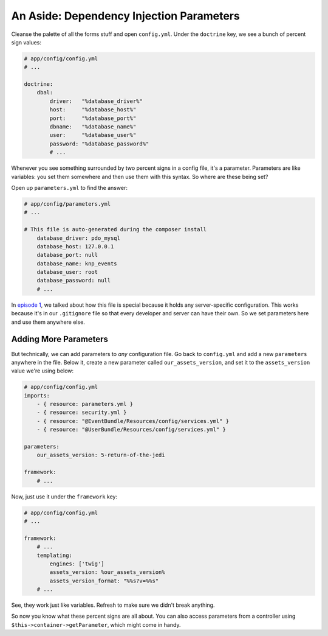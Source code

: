 An Aside: Dependency Injection Parameters
=========================================

Cleanse the palette of all the forms stuff and open ``config.yml``. Under
the ``doctrine`` key, we see a bunch of percent sign values:

.. code-block:: yaml

    # app/config/config.yml
    # ...

    doctrine:
        dbal:
            driver:   "%database_driver%"
            host:     "%database_host%"
            port:     "%database_port%"
            dbname:   "%database_name%"
            user:     "%database_user%"
            password: "%database_password%"
            # ...

Whenever you see something surrounded by two percent signs in a config file,
it's a parameter. Parameters are like variables: you set them somewhere and
then use them with this syntax. So where are these being set?

Open up ``parameters.yml`` to find the answer:

.. code-block:: yaml

    # app/config/parameters.yml
    # ...

    # This file is auto-generated during the composer install
        database_driver: pdo_mysql
        database_host: 127.0.0.1
        database_port: null
        database_name: knp_events
        database_user: root
        database_password: null
        # ...

In `episode 1`_, we talked about how this file is special because it holds
any server-specific configuration. This works because it's in our ``.gitignore``
file so that every developer and server can have their own. So we set parameters
here and use them anywhere else.

Adding More Parameters
----------------------

But technically, we can add parameters to *any* configuration file. Go back
to ``config.yml`` and add a new ``parameters`` anywhere in the file. Below
it, create a new parameter called ``our_assets_version``, and set it to the
``assets_version`` value we're using below:

.. code-block:: yaml

    # app/config/config.yml
    imports:
        - { resource: parameters.yml }
        - { resource: security.yml }
        - { resource: "@EventBundle/Resources/config/services.yml" }
        - { resource: "@UserBundle/Resources/config/services.yml" }

    parameters:
        our_assets_version: 5-return-of-the-jedi

    framework:
        # ...

Now, just use it under the ``framework`` key:

.. code-block:: yaml

    # app/config/config.yml
    # ...

    framework:
        # ...
        templating:
            engines: ['twig']
            assets_version: %our_assets_version%
            assets_version_format: "%%s?v=%%s"
        # ...

See, they work just like variables. Refresh to make sure we didn't break
anything.

So now you know what these percent signs are all about. You can also access
parameters from a controller using ``$this->container->getParameter``, which
might come in handy.

.. _`episode 1`: http://knpuniversity.com/screencast/symfony2-ep1/installation#setting-up-git
